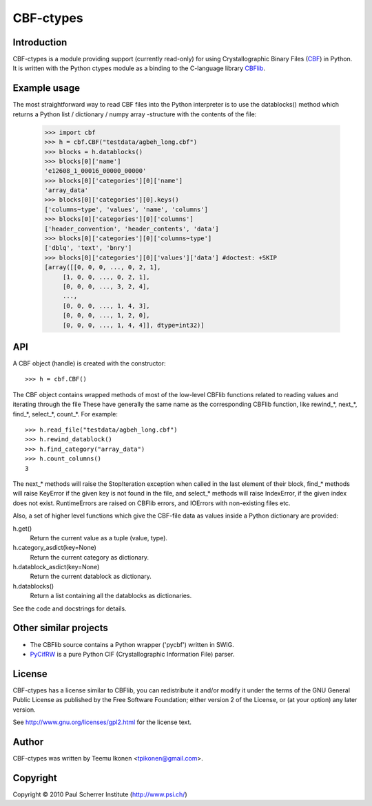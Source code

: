 CBF-ctypes
==========

Introduction
------------

CBF-ctypes is a module providing support (currently read-only) for using
Crystallographic Binary Files (CBF_) in Python. It is written with the
Python ctypes module as a binding to the C-language library CBFlib_.

.. _CBF: http://it.iucr.org/Ga/ch1o1v0001/sec1o1o10/
.. _CBFlib: http://www.bernstein-plus-sons.com/software/CBF/

Example usage
-------------

The most straightforward way to read CBF files into the Python interpreter is
to use the datablocks() method which returns a Python list / dictionary /
numpy array -structure with the contents of the file:

 >>> import cbf
 >>> h = cbf.CBF("testdata/agbeh_long.cbf")
 >>> blocks = h.datablocks()
 >>> blocks[0]['name']
 'e12608_1_00016_00000_00000'
 >>> blocks[0]['categories'][0]['name']
 'array_data'
 >>> blocks[0]['categories'][0].keys()
 ['columns~type', 'values', 'name', 'columns']
 >>> blocks[0]['categories'][0]['columns']
 ['header_convention', 'header_contents', 'data']
 >>> blocks[0]['categories'][0]['columns~type']
 ['dblq', 'text', 'bnry']
 >>> blocks[0]['categories'][0]['values']['data'] #doctest: +SKIP
 [array([[0, 0, 0, ..., 0, 2, 1],
      [1, 0, 0, ..., 0, 2, 1],
      [0, 0, 0, ..., 3, 2, 4],
      ...,
      [0, 0, 0, ..., 1, 4, 3],
      [0, 0, 0, ..., 1, 2, 0],
      [0, 0, 0, ..., 1, 4, 4]], dtype=int32)]

API
---

A CBF object (handle) is created with the constructor::

 >>> h = cbf.CBF()

The CBF object contains wrapped methods of most of the low-level CBFlib
functions related to reading values and iterating through the file
These have generally the same name as the corresponding CBFlib
function, like rewind_*, next_*, find_*, select_*, count_*. For example::

 >>> h.read_file("testdata/agbeh_long.cbf")
 >>> h.rewind_datablock()
 >>> h.find_category("array_data")
 >>> h.count_columns()
 3

The next_* methods will raise the StopIteration exception when called
in the last element of their block, find_* methods will raise KeyError
if the given key is not found in the file, and select_* methods will
raise IndexError, if the given index does not exist. RuntimeErrors are
raised on CBFlib errors, and IOErrors with non-existing files etc.

Also, a set of higher level functions which give the CBF-file
data as values inside a Python dictionary are provided:

h.get()
    Return the current value as a tuple (value, type).

h.category_asdict(key=None)
    Return the current category as dictionary.

h.datablock_asdict(key=None)
    Return the current datablock as dictionary.

h.datablocks()
    Return a list containing all the datablocks as dictionaries.

See the code and docstrings for details.

Other similar projects
----------------------

- The CBFlib source contains a Python wrapper ('pycbf') written in SWIG.
- PyCifRW_ is a pure Python CIF (Crystallographic Information File) parser.

.. _PyCifRW: http://anbf2.kek.jp/CIF/

License
-------

CBF-ctypes has a license similar to CBFlib, you can redistribute it and/or
modify it under the terms of the GNU General Public License as published
by the Free Software Foundation; either version 2 of the License, or (at
your option) any later version.

See http://www.gnu.org/licenses/gpl2.html for the license text.

Author
------

CBF-ctypes was written by Teemu Ikonen <tpikonen@gmail.com>.

Copyright
---------
Copyright © 2010 Paul Scherrer Institute (http://www.psi.ch/)
